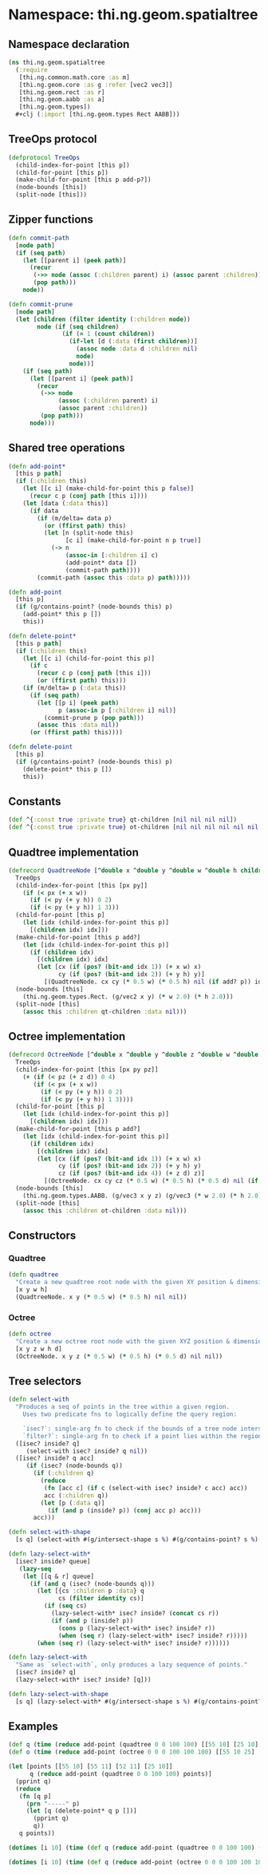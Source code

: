 * Namespace: thi.ng.geom.spatialtree
** Namespace declaration
#+BEGIN_SRC clojure :tangle babel/src-cljx/thi/ng/geom/spatialtree.cljx
  (ns thi.ng.geom.spatialtree
    (:require
     [thi.ng.common.math.core :as m]
     [thi.ng.geom.core :as g :refer [vec2 vec3]]
     [thi.ng.geom.rect :as r]
     [thi.ng.geom.aabb :as a]
     [thi.ng.geom.types])
    ,#+clj (:import [thi.ng.geom.types Rect AABB]))
#+END_SRC
** TreeOps protocol
#+BEGIN_SRC clojure :tangle babel/src-cljx/thi/ng/geom/spatialtree.cljx
  (defprotocol TreeOps
    (child-index-for-point [this p])
    (child-for-point [this p])
    (make-child-for-point [this p add-p?])
    (node-bounds [this])
    (split-node [this]))
#+END_SRC
** Zipper functions
#+BEGIN_SRC clojure :tangle babel/src-cljx/thi/ng/geom/spatialtree.cljx
(defn commit-path
  [node path]
  (if (seq path)
    (let [[parent i] (peek path)]
      (recur
       (->> node (assoc (:children parent) i) (assoc parent :children))
       (pop path)))
    node))

(defn commit-prune
  [node path]
  (let [children (filter identity (:children node))
        node (if (seq children)
               (if (= 1 (count children))
                 (if-let [d (:data (first children))]
                   (assoc node :data d :children nil)
                   node)
                 node))]
    (if (seq path)
      (let [[parent i] (peek path)]
        (recur
         (->> node
              (assoc (:children parent) i)
              (assoc parent :children))
         (pop path)))
      node)))
#+END_SRC
** Shared tree operations
#+BEGIN_SRC clojure :tangle babel/src-cljx/thi/ng/geom/spatialtree.cljx
  (defn add-point*
    [this p path]
    (if (:children this)
      (let [[c i] (make-child-for-point this p false)]
        (recur c p (conj path [this i])))
      (let [data (:data this)]
        (if data
          (if (m/delta= data p)
            (or (ffirst path) this)
            (let [n (split-node this)
                  [c i] (make-child-for-point n p true)]
              (-> n
                  (assoc-in [:children i] c)
                  (add-point* data [])
                  (commit-path path))))
          (commit-path (assoc this :data p) path)))))

  (defn add-point
    [this p]
    (if (g/contains-point? (node-bounds this) p)
      (add-point* this p [])
      this))

  (defn delete-point*
    [this p path]
    (if (:children this)
      (let [[c i] (child-for-point this p)]
        (if c
          (recur c p (conj path [this i]))
          (or (ffirst path) this)))
      (if (m/delta= p (:data this))
        (if (seq path)
          (let [[p i] (peek path)
                p (assoc-in p [:children i] nil)]
            (commit-prune p (pop path)))
          (assoc this :data nil))
        (or (ffirst path) this))))

  (defn delete-point
    [this p]
    (if (g/contains-point? (node-bounds this) p)
      (delete-point* this p [])
      this))
#+END_SRC
** Constants
#+BEGIN_SRC clojure :tangle babel/src-cljx/thi/ng/geom/spatialtree.cljx
  (def ^{:const true :private true} qt-children [nil nil nil nil])
  (def ^{:const true :private true} ot-children [nil nil nil nil nil nil nil nil])
#+END_SRC
** Quadtree implementation
#+BEGIN_SRC clojure :tangle babel/src-cljx/thi/ng/geom/spatialtree.cljx
  (defrecord QuadtreeNode [^double x ^double y ^double w ^double h children data]
    TreeOps
    (child-index-for-point [this [px py]]
      (if (< px (+ x w))
        (if (< py (+ y h)) 0 2)
        (if (< py (+ y h)) 1 3)))
    (child-for-point [this p]
      (let [idx (child-index-for-point this p)]
        [(children idx) idx]))
    (make-child-for-point [this p add?]
      (let [idx (child-index-for-point this p)]
        (if (children idx)
          [(children idx) idx]
          (let [cx (if (pos? (bit-and idx 1)) (+ x w) x)
                cy (if (pos? (bit-and idx 2)) (+ y h) y)]
            [(QuadtreeNode. cx cy (* 0.5 w) (* 0.5 h) nil (if add? p)) idx]))))
    (node-bounds [this]
      (thi.ng.geom.types.Rect. (g/vec2 x y) (* w 2.0) (* h 2.0)))
    (split-node [this]
      (assoc this :children qt-children :data nil)))
#+END_SRC
** Octree implementation
#+BEGIN_SRC clojure :tangle babel/src-cljx/thi/ng/geom/spatialtree.cljx
  (defrecord OctreeNode [^double x ^double y ^double z ^double w ^double h ^double d children data]
    TreeOps
    (child-index-for-point [this [px py pz]]
      (+ (if (< pz (+ z d)) 0 4)
         (if (< px (+ x w))
           (if (< py (+ y h)) 0 2)
           (if (< py (+ y h)) 1 3))))
    (child-for-point [this p]
      (let [idx (child-index-for-point this p)]
        [(children idx) idx]))
    (make-child-for-point [this p add?]
      (let [idx (child-index-for-point this p)]
        (if (children idx)
          [(children idx) idx]
          (let [cx (if (pos? (bit-and idx 1)) (+ x w) x)
                cy (if (pos? (bit-and idx 2)) (+ y h) y)
                cz (if (pos? (bit-and idx 4)) (+ z d) z)]
            [(OctreeNode. cx cy cz (* 0.5 w) (* 0.5 h) (* 0.5 d) nil (if add? p)) idx]))))
    (node-bounds [this]
      (thi.ng.geom.types.AABB. (g/vec3 x y z) (g/vec3 (* w 2.0) (* h 2.0) (* d 2.0))))
    (split-node [this]
      (assoc this :children ot-children :data nil)))
#+END_SRC
** Constructors
*** Quadtree
#+BEGIN_SRC clojure :tangle babel/src-cljx/thi/ng/geom/spatialtree.cljx
  (defn quadtree
    "Create a new quadtree root node with the given XY position & dimensions."
    [x y w h]
    (QuadtreeNode. x y (* 0.5 w) (* 0.5 h) nil nil))
#+END_SRC
*** Octree
#+BEGIN_SRC clojure :tangle babel/src-cljx/thi/ng/geom/spatialtree.cljx
  (defn octree
    "Create a new octree root node with the given XYZ position & dimensions."
    [x y z w h d]
    (OctreeNode. x y z (* 0.5 w) (* 0.5 h) (* 0.5 d) nil nil))
#+END_SRC
** Tree selectors
#+BEGIN_SRC clojure :tangle babel/src-cljx/thi/ng/geom/spatialtree.cljx
  (defn select-with
    "Produces a seq of points in the tree within a given region.
      Uses two predicate fns to logically define the query region:

      `isec?`: single-arg fn to check if the bounds of a tree node intersect the region
      `filter?`: single-arg fn to check if a point lies within the region."
    ([isec? inside? q]
       (select-with isec? inside? q nil))
    ([isec? inside? q acc]
       (if (isec? (node-bounds q))
         (if (:children q)
           (reduce
            (fn [acc c] (if c (select-with isec? inside? c acc) acc))
            acc (:children q))
           (let [p (:data q)]
             (if (and p (inside? p)) (conj acc p) acc)))
         acc)))

  (defn select-with-shape
    [s q] (select-with #(g/intersect-shape s %) #(g/contains-point? s %) q))

  (defn lazy-select-with*
    [isec? inside? queue]
     (lazy-seq
      (let [[q & r] queue]
        (if (and q (isec? (node-bounds q)))
          (let [{cs :children p :data} q
                cs (filter identity cs)]
            (if (seq cs)
              (lazy-select-with* isec? inside? (concat cs r))
              (if (and p (inside? p))
                (cons p (lazy-select-with* isec? inside? r))
                (when (seq r) (lazy-select-with* isec? inside? r)))))
          (when (seq r) (lazy-select-with* isec? inside? r))))))

  (defn lazy-select-with
    "Same as `select-with`, only produces a lazy sequence of points."
    [isec? inside? q]
    (lazy-select-with* isec? inside? [q]))

  (defn lazy-select-with-shape
    [s q] (lazy-select-with* #(g/intersect-shape s %) #(g/contains-point? s %) [q]))
#+END_SRC
** Examples
#+BEGIN_SRC clojure
  (def q (time (reduce add-point (quadtree 0 0 100 100) [[55 10] [25 10] [55 11] [52 11]])))
  (def o (time (reduce add-point (octree 0 0 0 100 100 100) [[55 10 25] [25 10 55] [55 11 25]])))

  (let [points [[55 10] [55 11] [52 11] [25 10]]
        q (reduce add-point (quadtree 0 0 100 100) points)]
    (pprint q)
    (reduce
     (fn [q p]
       (prn "-----" p)
       (let [q (delete-point* q p [])]
         (pprint q)
         q))
     q points))

  (dotimes [i 10] (time (def q (reduce add-point (quadtree 0 0 100 100) (for [x (range 0 100 0.5) y (range 0 100 0.5)] [x y])))))

  (dotimes [i 10] (time (def q (reduce add-point (octree 0 0 0 100 100 100) (for [x (range 0 100 2) y (range 0 100 2) z (range 0 100 2)] [x y z])))))
#+END_SRC
